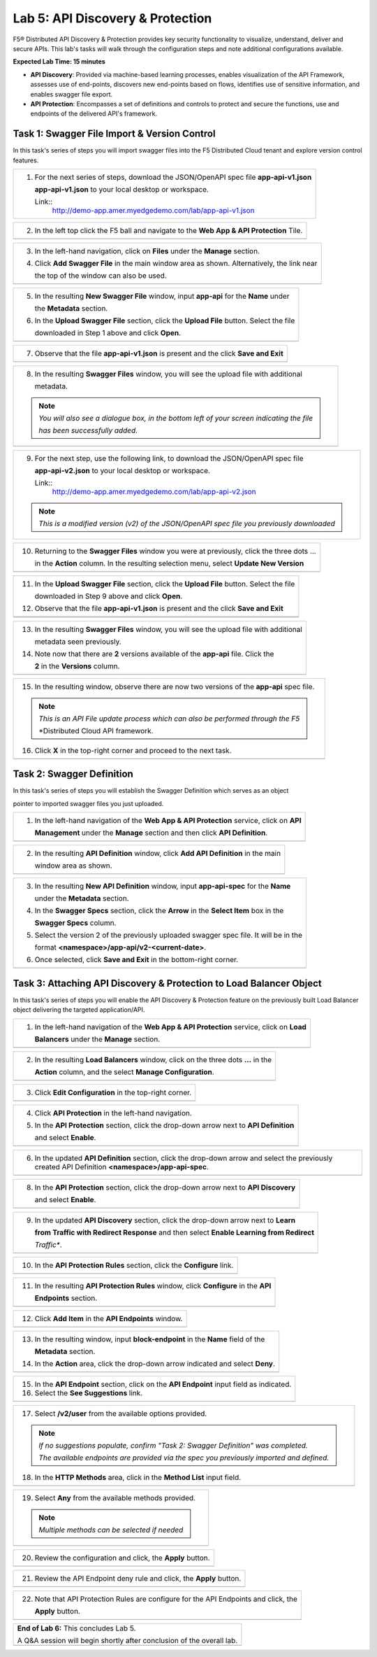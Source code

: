 Lab 5: API Discovery & Protection 
=================================

F5® Distributed API Discovery & Protection provides key security functionality to visualize, understand, 
deliver and secure APIs. This lab's tasks will walk through the configuration steps and note additional
configurations available.

**Expected Lab Time: 15 minutes**

* **API Discovery**: Provided via machine-based learning processes, enables visualization of the API Framework,
  assesses use of end-points, discovers new end-points based on flows, identifies use of sensitive information,   
  and enables swagger file export.

* **API Protection**: Encompasses a set of definitions and controls to protect and secure the functions, use and 
  endpoints of the delivered API's framework. 

Task 1: Swagger File Import & Version Control
~~~~~~~~~~~~~~~~~~~~~~~~~~~~~~~~~~~~~~~~~~~~~

In this task's series of steps you will import swagger files into the F5 Distributed Cloud tenant and explore 
version control features.

+----------------------------------------------------------------------------------------------+
| 1. For the next series of steps, download the JSON/OpenAPI spec file **app-api-v1.json**     |
|                                                                                              |
|    **app-api-v1.json** to your local desktop or workspace.                                   |
|                                                                                              |
|    Link::                                                                                    |
|      http://demo-app.amer.myedgedemo.com/lab/app-api-v1.json                                 |
+----------------------------------------------------------------------------------------------+

+----------------------------------------------------------------------------------------------+
| 2. In the left top click the F5 ball and navigate to the **Web App & API Protection** Tile.  |
+----------------------------------------------------------------------------------------------+
| |lab001|                                                                                     |
+----------------------------------------------------------------------------------------------+

+----------------------------------------------------------------------------------------------+
| 3. In the left-hand navigation, click on **Files** under the **Manage** section.             |
|                                                                                              |
| 4. Click **Add Swagger File** in the main window area as shown. Alternatively, the link near |
|                                                                                              |
|    the top of the window can also be used.                                                   |
+----------------------------------------------------------------------------------------------+
| |lab002|                                                                                     |
+----------------------------------------------------------------------------------------------+

+----------------------------------------------------------------------------------------------+
| 5. In the resulting **New Swagger File** window, input **app-api** for the **Name** under    |
|                                                                                              |
|    the **Metadata** section.                                                                 |
|                                                                                              |
| 6. In the **Upload Swagger File** section, click the **Upload File** button. Select the file |
|                                                                                              |
|    downloaded in Step 1 above and click **Open**.                                            |
+----------------------------------------------------------------------------------------------+
| |lab003|                                                                                     |
+----------------------------------------------------------------------------------------------+

+----------------------------------------------------------------------------------------------+
| 7. Observe that the file **app-api-v1.json**  is present and the click **Save and Exit**     |
+----------------------------------------------------------------------------------------------+
| |lab003a|                                                                                    |
+----------------------------------------------------------------------------------------------+

+----------------------------------------------------------------------------------------------+
| 8. In the resulting **Swagger Files** window, you will see the upload file with additional   |
|                                                                                              |
|    metadata.                                                                                 |
|                                                                                              |
| .. note::                                                                                    |
|    *You will also see a dialogue box, in the bottom left of your screen indicating the file* |
|                                                                                              |
|    *has been successfully added.*                                                            |
+----------------------------------------------------------------------------------------------+
| |lab004|                                                                                     |
+----------------------------------------------------------------------------------------------+

+----------------------------------------------------------------------------------------------+
| 9. For the next step, use the following link, to download the JSON/OpenAPI spec file         |
|                                                                                              |
|    **app-api-v2.json** to your local desktop or workspace.                                   |
|                                                                                              |
|    Link::                                                                                    |
|      http://demo-app.amer.myedgedemo.com/lab/app-api-v2.json                                 |
|                                                                                              |
| .. note::                                                                                    |
|    *This is a modified version (v2) of the JSON/OpenAPI spec file you previously downloaded* |
+----------------------------------------------------------------------------------------------+

+----------------------------------------------------------------------------------------------+
| 10. Returning to the **Swagger Files** window you were at previously, click the three dots … |
|                                                                                              |
|     in the **Action** column.  In the resulting selection menu, select **Update New Version**|
+----------------------------------------------------------------------------------------------+
| |lab005|                                                                                     |
+----------------------------------------------------------------------------------------------+

+----------------------------------------------------------------------------------------------+
| 11. In the **Upload Swagger File** section, click the **Upload File** button. Select the file|
|                                                                                              |
|     downloaded in Step 9 above and click **Open**.                                           |
|                                                                                              |
| 12. Observe that the file **app-api-v1.json**  is present and the click **Save and Exit**    |
+----------------------------------------------------------------------------------------------+
| |lab006|                                                                                     |
+----------------------------------------------------------------------------------------------+
| |lab006a|                                                                                    |
+----------------------------------------------------------------------------------------------+

+----------------------------------------------------------------------------------------------+
| 13. In the resulting **Swagger Files** window, you will see the upload file with additional  |
|                                                                                              |
|     metadata seen previously.                                                                |
|                                                                                              |
| 14. Note now that there are **2** versions available of the **app-api** file.  Click the     |
|                                                                                              |
|     **2** in the **Versions** column.                                                        |
+----------------------------------------------------------------------------------------------+
| |lab007|                                                                                     |
+----------------------------------------------------------------------------------------------+

+----------------------------------------------------------------------------------------------+
| 15. In the resulting window, observe there are now two versions of the **app-api** spec file.|
|                                                                                              |
| .. note::                                                                                    |
|    *This is an API File update process which can also be performed through the F5*           |
|                                                                                              |
|    *Distributed Cloud API framework.                                                         |
|                                                                                              |
| 16. Click **X** in the top-right corner and proceed to the next task.                        |
+----------------------------------------------------------------------------------------------+
| |lab008|                                                                                     |
+----------------------------------------------------------------------------------------------+

Task 2: Swagger Definition
~~~~~~~~~~~~~~~~~~~~~~~~~~

In this task's series of steps you will establish the Swagger Definition which serves as an object

pointer to imported swagger files you just uploaded.

+----------------------------------------------------------------------------------------------+
| 1. In the left-hand navigation of the **Web App & API Protection** service, click on **API** |
|                                                                                              |
|    **Management** under the **Manage** section and then click **API Definition**.            |
+----------------------------------------------------------------------------------------------+
| |lab009|                                                                                     |
+----------------------------------------------------------------------------------------------+

+----------------------------------------------------------------------------------------------+
| 2. In the resulting **API Definition** window, click **Add API Definition** in the main      |
|                                                                                              |
|    window area as shown.                                                                     |
+----------------------------------------------------------------------------------------------+
| |lab010|                                                                                     |
+----------------------------------------------------------------------------------------------+

+----------------------------------------------------------------------------------------------+
| 3. In the resulting **New API Definition** window, input **app-api-spec** for the **Name**   |
|                                                                                              |
|    under the **Metadata** section.                                                           |
|                                                                                              |
| 4. In the **Swagger Specs** section, click the **Arrow** in the **Select Item** box in the   |
|                                                                                              |
|    **Swagger Specs** column.                                                                 |
|                                                                                              |
| 5. Select the version 2 of the previously uploaded swagger spec file. It will be in the      |
|                                                                                              |
|    format **<namespace>/app-api/v2-<current-date>**.                                         |
|                                                                                              |
| 6. Once selected, click **Save and Exit** in the bottom-right corner.                        |
+----------------------------------------------------------------------------------------------+
| |lab011|                                                                                     |
+----------------------------------------------------------------------------------------------+

Task 3: Attaching API Discovery & Protection to Load Balancer Object 
~~~~~~~~~~~~~~~~~~~~~~~~~~~~~~~~~~~~~~~~~~~~~~~~~~~~~~~~~~~~~~~~~~~~

In this task's series of steps you will enable the API Discovery & Protection feature on the 
previously built Load Balancer object delivering the targeted application/API.

+----------------------------------------------------------------------------------------------+
| 1. In the left-hand navigation of the **Web App & API Protection** service, click on **Load**|
|                                                                                              |
|    **Balancers** under the **Manage** section.                                               |
+----------------------------------------------------------------------------------------------+
| |lab012|                                                                                     |
+----------------------------------------------------------------------------------------------+

+----------------------------------------------------------------------------------------------+
| 2. In the resulting **Load Balancers** window, click on the three dots **...** in the        |
|                                                                                              |
|    **Action** column, and the select **Manage Configuration**.                               |
+----------------------------------------------------------------------------------------------+
| |lab013|                                                                                     |
+----------------------------------------------------------------------------------------------+

+----------------------------------------------------------------------------------------------+
| 3. Click **Edit Configuration** in the top-right corner.                                     |
+----------------------------------------------------------------------------------------------+
| |lab014|                                                                                     |
+----------------------------------------------------------------------------------------------+

+----------------------------------------------------------------------------------------------+
| 4. Click **API Protection** in the left-hand navigation.                                     |
|                                                                                              |
| 5. In the **API Protection** section, click the drop-down arrow next to **API Definition**   |
|                                                                                              |
|    and select **Enable**.                                                                    |
+----------------------------------------------------------------------------------------------+
| |lab015|                                                                                     |
+----------------------------------------------------------------------------------------------+

+----------------------------------------------------------------------------------------------+
| 6. In the updated **API Definition** section, click the drop-down arrow and select the       |
|    previously created API Definition **<namespace>/app-api-spec**.                           |
+----------------------------------------------------------------------------------------------+
| |lab016|                                                                                     |
+----------------------------------------------------------------------------------------------+

+----------------------------------------------------------------------------------------------+
| 8. In the **API Protection** section, click the drop-down arrow next to **API Discovery**    |
|                                                                                              |
|    and select **Enable**.                                                                    |
+----------------------------------------------------------------------------------------------+
| |lab017|                                                                                     |
+----------------------------------------------------------------------------------------------+

+----------------------------------------------------------------------------------------------+
| 9. In the updated **API Discovery** section, click the drop-down arrow next to **Learn**     |
|                                                                                              |
|    **from Traffic with Redirect Response** and then select **Enable Learning from Redirect** |
|                                                                                              |
|    *Traffic**.                                                                               |
+----------------------------------------------------------------------------------------------+
| |lab018|                                                                                     |
+----------------------------------------------------------------------------------------------+

+----------------------------------------------------------------------------------------------+
| 10. In the **API Protection Rules** section, click the **Configure** link.                   |
+----------------------------------------------------------------------------------------------+
| |lab019|                                                                                     |
+----------------------------------------------------------------------------------------------+

+----------------------------------------------------------------------------------------------+
| 11. In the resulting **API Protection Rules** window, click **Configure** in the **API**     |
|                                                                                              |
|     **Endpoints** section.                                                                   |
+----------------------------------------------------------------------------------------------+
| |lab020|                                                                                     |
+----------------------------------------------------------------------------------------------+

+----------------------------------------------------------------------------------------------+
| 12. Click **Add Item** in the **API Endpoints** window.                                      |
+----------------------------------------------------------------------------------------------+
| |lab021|                                                                                     |
+----------------------------------------------------------------------------------------------+

+----------------------------------------------------------------------------------------------+
| 13. In the resulting window, input **block-endpoint** in the **Name** field of the           |
|                                                                                              |
|     **Metadata** section.                                                                    |
|                                                                                              |
| 14. In the **Action** area, click the drop-down arrow indicated and select **Deny**.         |
+----------------------------------------------------------------------------------------------+
| |lab022|                                                                                     |
+----------------------------------------------------------------------------------------------+

+----------------------------------------------------------------------------------------------+
| 15. In the **API Endpoint** section, click on the **API Endpoint** input field as indicated. |
|                                                                                              |
| 16. Select the **See Suggestions** link.                                                     |
+----------------------------------------------------------------------------------------------+
| |lab023|                                                                                     |
+----------------------------------------------------------------------------------------------+

+----------------------------------------------------------------------------------------------+
| 17. Select **/v2/user** from the available options provided.                                 |
|                                                                                              |
| .. note::                                                                                    |
|                                                                                              |
|    *If no suggestions populate, confirm "Task 2: Swagger Definition" was completed.*         |
|                                                                                              |
|    *The available endpoints are provided via the spec you previously imported and defined.*  |
|                                                                                              |
| 18. In the **HTTP Methods** area, click in the **Method List** input field.                  |
+----------------------------------------------------------------------------------------------+
| |lab024|                                                                                     |
+----------------------------------------------------------------------------------------------+

+----------------------------------------------------------------------------------------------+
| 19. Select **Any** from the available methods provided.                                      |
|                                                                                              |
| .. note::                                                                                    |
|    *Multiple methods can be selected if needed*                                              |
+----------------------------------------------------------------------------------------------+
| |lab025|                                                                                     |
+----------------------------------------------------------------------------------------------+

+----------------------------------------------------------------------------------------------+
| 20. Review the configuration and click, the **Apply** button.                                |
+----------------------------------------------------------------------------------------------+
| |lab026|                                                                                     |
+----------------------------------------------------------------------------------------------+

+----------------------------------------------------------------------------------------------+
| 21. Review the API Endpoint deny rule and click, the **Apply** button.                       |
+----------------------------------------------------------------------------------------------+
| |lab027|                                                                                     |
+----------------------------------------------------------------------------------------------+

+----------------------------------------------------------------------------------------------+
| 22. Note that API Protection Rules are configure for the API Endpoints and click, the        |
|                                                                                              |
|     **Apply** button.                                                                        |
+----------------------------------------------------------------------------------------------+
| |lab028|                                                                                     |
+----------------------------------------------------------------------------------------------+

+----------------------------------------------------------------------------------------------+
| **End of Lab 6:**  This concludes Lab 5.                                                     |
|                                                                                              |
| A Q&A session will begin shortly after conclusion of the overall lab.                        |
+----------------------------------------------------------------------------------------------+
| |labend|                                                                                     |
+----------------------------------------------------------------------------------------------+

.. _app-api-file-v1: http://demo-app.amer.myedgedemo.com/lab/app-api-v1.json
.. _app-api-file-v2: http://demo-app.amer.myedgedemo.com/lab/app-api-v2.json
.. |lab001| image:: _static/lab6-001.png
   :width: 800px
.. |lab002| image:: _static/lab6-002.png
   :width: 800px
.. |lab003| image:: _static/lab6-003.png
   :width: 800px
.. |lab003a| image:: _static/lab6-003a.png
   :width: 800px
.. |lab004| image:: _static/lab6-004.png
   :width: 800px
.. |lab005| image:: _static/lab6-005.png
   :width: 800px
.. |lab006| image:: _static/lab6-006.png
   :width: 800px
.. |lab006a| image:: _static/lab6-006a.png
   :width: 800px
.. |lab007| image:: _static/lab6-007.png
   :width: 800px
.. |lab008| image:: _static/lab6-008.png
   :width: 800px
.. |lab009| image:: _static/lab6-009.png
   :width: 800px
.. |lab010| image:: _static/lab6-010.png
   :width: 800px
.. |lab011| image:: _static/lab6-011.png
   :width: 800px
.. |lab012| image:: _static/lab6-012.png
   :width: 800px
.. |lab013| image:: _static/lab6-013.png
   :width: 800px
.. |lab014| image:: _static/lab6-014.png
   :width: 800px
.. |lab015| image:: _static/lab6-015.png
   :width: 800px
.. |lab016| image:: _static/lab6-016.png
   :width: 800px
.. |lab017| image:: _static/lab6-017.png
   :width: 800px
.. |lab018| image:: _static/lab6-018.png
   :width: 800px
.. |lab019| image:: _static/lab6-019.png
   :width: 800px
.. |lab020| image:: _static/lab6-020.png
   :width: 800px
.. |lab021| image:: _static/lab6-021.png
   :width: 800px
.. |lab022| image:: _static/lab6-022.png
   :width: 800px
.. |lab023| image:: _static/lab6-023.png
   :width: 800px
.. |lab024| image:: _static/lab6-024.png
   :width: 800px
.. |lab025| image:: _static/lab6-025.png
   :width: 800px
.. |lab026| image:: _static/lab6-026.png
   :width: 800px
.. |lab027| image:: _static/lab6-027.png
   :width: 800px
.. |lab028| image:: _static/lab6-028.png
   :width: 800px
.. |lab029| image:: _static/lab6-029.png
   :width: 800px
.. |lab030| image:: _static/lab6-030.png
   :width: 800px
.. |lab031| image:: _static/lab6-031.png
   :width: 800px
.. |lab032| image:: _static/lab6-032.png
   :width: 800px
.. |lab033| image:: _static/lab6-033.png
   :width: 800px
.. |lab034| image:: _static/lab6-034.png
   :width: 800px
.. |lab035| image:: _static/lab6-035.png
   :width: 800px
.. |lab036| image:: _static/lab6-036.png
   :width: 800px
.. |lab036| image:: _static/lab6-036.png
   :width: 800px
.. |lab037| image:: _static/lab6-037.png
   :width: 800px
.. |labend| image:: _static/labend.png
   :width: 800px
